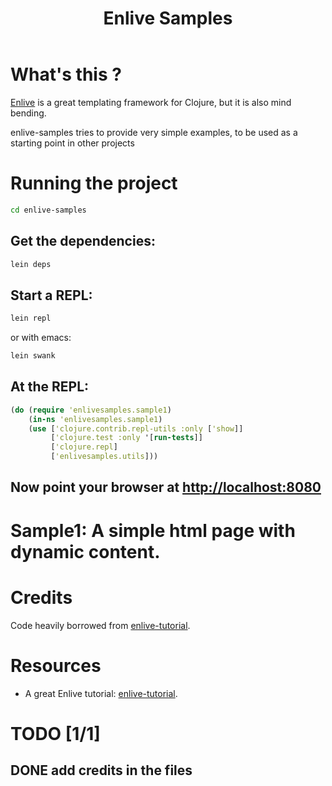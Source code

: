 #+TITLE: Enlive Samples
#+STARTUP: indent

* What's this ? 

  [[https://github.com/cgrand/enlive][Enlive]] is a great templating framework for Clojure, but it is also mind bending.

  enlive-samples tries to provide very simple examples, to be used as
  a starting point in other projects

* Running the project

#+BEGIN_SRC sh
   cd enlive-samples
#+END_SRC

** Get the dependencies: 

#+BEGIN_SRC sh
   lein deps
#+END_SRC

** Start a REPL: 

#+BEGIN_SRC sh
   lein repl
#+END_SRC

   or with emacs: 

#+BEGIN_SRC sh
   lein swank
#+END_SRC

** At the REPL: 

#+BEGIN_SRC clojure
(do (require 'enlivesamples.sample1)
    (in-ns 'enlivesamples.sample1)
    (use ['clojure.contrib.repl-utils :only ['show]]
         ['clojure.test :only '[run-tests]]
         ['clojure.repl]
         ['enlivesamples.utils]))
#+END_SRC

** Now point your browser at http://localhost:8080

* Sample1: A simple html page with dynamic content.
* 
* Credits

  Code heavily borrowed from [[https://github.com/swannodette/enlive-tutorial][enlive-tutorial]].

* Resources

   - A great Enlive tutorial: [[https://github.com/swannodette/enlive-tutorial][enlive-tutorial]].

* TODO [1/1]

** DONE add credits in the files
   CLOSED: [2011-05-21 Sat 17:43]
